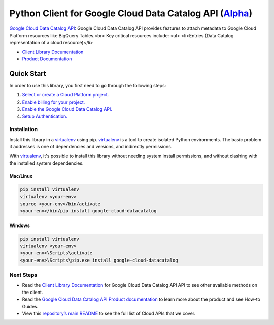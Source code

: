 Python Client for Google Cloud Data Catalog API (`Alpha`_)
==========================================================

`Google Cloud Data Catalog API`_: Google Cloud Data Catalog API provides features to attach metadata to
Google Cloud Platform resources like BigQuery Tables.<br> Key critical
resources include:
<ul>
<li>Entries (Data Catalog representation of a cloud resource)</li>

- `Client Library Documentation`_
- `Product Documentation`_

.. _Alpha: https://github.com/googleapis/google-cloud-python/blob/master/README.rst
.. _Google Cloud Data Catalog API: https://cloud.google.com/data-catalog
.. _Client Library Documentation: https://googleapis.github.io/google-cloud-python/latest/datacatalog/usage.html
.. _Product Documentation:  https://cloud.google.com/data-catalog

Quick Start
-----------

In order to use this library, you first need to go through the following steps:

1. `Select or create a Cloud Platform project.`_
2. `Enable billing for your project.`_
3. `Enable the Google Cloud Data Catalog API.`_
4. `Setup Authentication.`_

.. _Select or create a Cloud Platform project.: https://console.cloud.google.com/project
.. _Enable billing for your project.: https://cloud.google.com/billing/docs/how-to/modify-project#enable_billing_for_a_project
.. _Enable the Google Cloud Data Catalog API.:  https://cloud.google.com/data-catalog
.. _Setup Authentication.: https://googleapis.github.io/google-cloud-python/latest/core/auth.html

Installation
~~~~~~~~~~~~

Install this library in a `virtualenv`_ using pip. `virtualenv`_ is a tool to
create isolated Python environments. The basic problem it addresses is one of
dependencies and versions, and indirectly permissions.

With `virtualenv`_, it's possible to install this library without needing system
install permissions, and without clashing with the installed system
dependencies.

.. _`virtualenv`: https://virtualenv.pypa.io/en/latest/


Mac/Linux
^^^^^^^^^

.. code-block:: console

    pip install virtualenv
    virtualenv <your-env>
    source <your-env>/bin/activate
    <your-env>/bin/pip install google-cloud-datacatalog


Windows
^^^^^^^

.. code-block:: console

    pip install virtualenv
    virtualenv <your-env>
    <your-env>\Scripts\activate
    <your-env>\Scripts\pip.exe install google-cloud-datacatalog

Next Steps
~~~~~~~~~~

-  Read the `Client Library Documentation`_ for Google Cloud Data Catalog API
   API to see other available methods on the client.
-  Read the `Google Cloud Data Catalog API Product documentation`_ to learn
   more about the product and see How-to Guides.
-  View this `repository’s main README`_ to see the full list of Cloud
   APIs that we cover.

.. _Google Cloud Data Catalog API Product documentation:  https://cloud.google.com/data-catalog
.. _repository’s main README: https://github.com/googleapis/google-cloud-python/blob/master/README.rst
